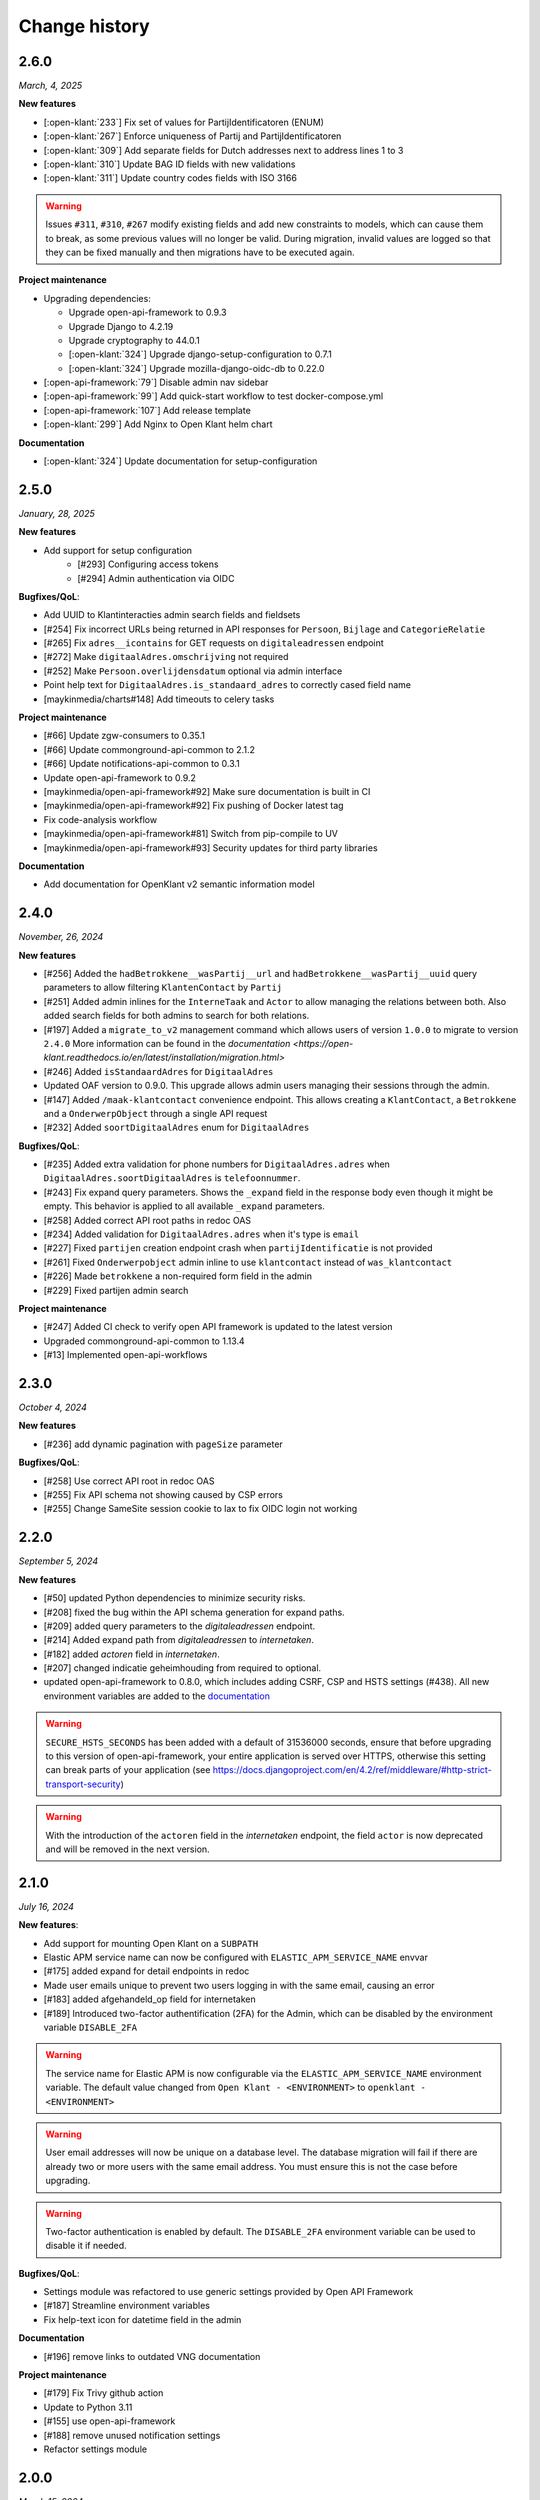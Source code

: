 ==============
Change history
==============

2.6.0
=====
*March, 4, 2025*

**New features**

* [:open-klant:`233`] Fix set of values for PartijIdentificatoren (ENUM)
* [:open-klant:`267`] Enforce uniqueness of Partij and PartijIdentificatoren
* [:open-klant:`309`] Add separate fields for Dutch addresses next to address lines 1 to 3
* [:open-klant:`310`] Update BAG ID fields with new validations
* [:open-klant:`311`] Update country codes fields with ISO 3166

.. warning::

    Issues ``#311``, ``#310``, ``#267`` modify existing fields and add new constraints to models, which can cause them to break,
    as some previous values will no longer be valid. 
    During migration, invalid values are logged so that they can be fixed manually and then migrations have to be executed again.


**Project maintenance**

* Upgrading dependencies:

  * Upgrade open-api-framework to 0.9.3
  * Upgrade Django to 4.2.19
  * Upgrade cryptography to 44.0.1
  * [:open-klant:`324`] Upgrade django-setup-configuration to 0.7.1
  * [:open-klant:`324`] Upgrade mozilla-django-oidc-db to 0.22.0
* [:open-api-framework:`79`] Disable admin nav sidebar
* [:open-api-framework:`99`] Add quick-start workflow to test docker-compose.yml
* [:open-api-framework:`107`] Add release template
* [:open-klant:`299`] Add Nginx to Open Klant helm chart

**Documentation**

* [:open-klant:`324`] Update documentation for setup-configuration


2.5.0
=====
*January, 28, 2025*

**New features**

* Add support for setup configuration
    * [#293] Configuring access tokens
    * [#294] Admin authentication via OIDC

**Bugfixes/QoL**:

* Add UUID to Klantinteracties admin search fields and fieldsets
* [#254] Fix incorrect URLs being returned in API responses for ``Persoon``, ``Bijlage`` and ``CategorieRelatie``
* [#265] Fix ``adres__icontains`` for GET requests on ``digitaleadressen`` endpoint
* [#272] Make ``digitaalAdres.omschrijving`` not required
* [#252] Make ``Persoon.overlijdensdatum`` optional via admin interface
* Point help text for ``DigitaalAdres.is_standaard_adres`` to correctly cased field name
* [maykinmedia/charts#148] Add timeouts to celery tasks


**Project maintenance**

* [#66] Update zgw-consumers to 0.35.1
* [#66] Update commonground-api-common to 2.1.2
* [#66] Update notifications-api-common to 0.3.1
* Update open-api-framework to 0.9.2
* [maykinmedia/open-api-framework#92] Make sure documentation is built in CI
* [maykinmedia/open-api-framework#92] Fix pushing of Docker latest tag
* Fix code-analysis workflow
* [maykinmedia/open-api-framework#81] Switch from pip-compile to UV
* [maykinmedia/open-api-framework#93] Security updates for third party libraries

**Documentation**

* Add documentation for OpenKlant v2 semantic information model


2.4.0
=====
*November, 26, 2024*

**New features**

* [#256] Added the ``hadBetrokkene__wasPartij__url`` and ``hadBetrokkene__wasPartij__uuid``
  query parameters to allow filtering ``KlantenContact`` by ``Partij``
* [#251] Added admin inlines for the ``InterneTaak`` and ``Actor`` to allow managing
  the relations between both. Also added search fields for both admins to search for both relations.
* [#197] Added a ``migrate_to_v2`` management command which allows users of version ``1.0.0`` to migrate to version ``2.4.0``
  More information can be found in the `documentation <https://open-klant.readthedocs.io/en/latest/installation/migration.html>`
* [#246] Added ``isStandaardAdres`` for ``DigitaalAdres``
* Updated OAF version to 0.9.0. This upgrade allows admin users managing their sessions through the admin.
* [#147] Added ``/maak-klantcontact`` convenience endpoint. This allows creating
  a ``KlantContact``, a ``Betrokkene`` and a ``OnderwerpObject`` through a
  single API request
* [#232] Added ``soortDigitaalAdres`` enum for ``DigitaalAdres``

**Bugfixes/QoL**:

* [#235] Added extra validation for phone numbers for ``DigitaalAdres.adres``
  when ``DigitaalAdres.soortDigitaalAdres`` is ``telefoonnummer``.
* [#243] Fix expand query parameters. Shows the ``_expand`` field in the response body
  even though it might be empty. This behavior is applied to all available
  ``_expand`` parameters.
* [#258] Added correct API root paths in redoc OAS
* [#234] Added validation for ``DigitaalAdres.adres`` when it's type is ``email``
* [#227] Fixed ``partijen`` creation endpoint crash when ``partijIdentificatie`` is not provided
* [#261] Fixed ``Onderwerpobject`` admin inline to use ``klantcontact`` instead of
  ``was_klantcontact``
* [#226] Made ``betrokkene`` a non-required form field in the admin
* [#229] Fixed partijen admin search

**Project maintenance**

* [#247] Added CI check to verify open API framework is updated to the latest version
* Upgraded commonground-api-common to 1.13.4
* [#13] Implemented open-api-workflows

2.3.0
=====
*October 4, 2024*

**New features**

* [#236] add dynamic pagination with ``pageSize`` parameter

**Bugfixes/QoL**:

* [#258] Use correct API root in redoc OAS
* [#255] Fix API schema not showing caused by CSP errors
* [#255] Change SameSite session cookie  to lax to fix OIDC login not working

2.2.0
=====

*September 5, 2024*

**New features**

* [#50] updated Python dependencies to minimize security risks.
* [#208] fixed the bug within the API schema generation for expand paths.
* [#209] added query parameters to the `digitaleadressen` endpoint.
* [#214] Added expand path from `digitaleadressen` to `internetaken`.
* [#182] added `actoren` field in `internetaken`.
* [#207] changed indicatie geheimhouding from required to optional.
* updated open-api-framework to 0.8.0, which includes adding CSRF, CSP and HSTS settings (#438).
  All new environment variables are added to the `documentation <https://objects-and-objecttypes-api.readthedocs.io/en/latest/installation/config.html>`_

.. warning::

    ``SECURE_HSTS_SECONDS`` has been added with a default of 31536000 seconds, ensure that
    before upgrading to this version of open-api-framework, your entire application is served
    over HTTPS, otherwise this setting can break parts of your application (see https://docs.djangoproject.com/en/4.2/ref/middleware/#http-strict-transport-security)

.. warning::

    With the introduction of the ``actoren`` field in the `internetaken` endpoint, the field ``actor`` is now deprecated and will be removed in the next version.

2.1.0
=====

*July 16, 2024*

**New features**:

* Add support for mounting Open Klant on a ``SUBPATH``
* Elastic APM service name can now be configured with ``ELASTIC_APM_SERVICE_NAME`` envvar
* [#175] added expand for detail endpoints in redoc
* Made user emails unique to prevent two users logging in with the same email, causing an error
* [#183] added afgehandeld_op field for internetaken
* [#189] Introduced two-factor authentification (2FA) for the Admin, which can be disabled by the environment variable ``DISABLE_2FA``

.. warning::

    The service name for Elastic APM is now configurable via the ``ELASTIC_APM_SERVICE_NAME`` environment variable.
    The default value changed from ``Open Klant - <ENVIRONMENT>`` to ``openklant - <ENVIRONMENT>``

.. warning::
    User email addresses will now be unique on a database level. The database migration will fail if there are already
    two or more users with the same email address. You must ensure this is not the case before upgrading.

.. warning::

    Two-factor authentication is enabled by default. The ``DISABLE_2FA`` environment variable
    can be used to disable it if needed.

**Bugfixes/QoL**:

* Settings module was refactored to use generic settings provided by Open API Framework
* [#187] Streamline environment variables
* Fix help-text icon for datetime field in the admin

**Documentation**

* [#196] remove links to outdated VNG documentation

**Project maintenance**

* [#179] Fix Trivy github action
* Update to Python 3.11
* [#155] use open-api-framework
* [#188] remove unused notification settings
* Refactor settings module


2.0.0
=====

*March 15, 2024*

*VNG officially retired the Klanten and Contactmomenten API, which never had an
official release. These API's are replaced by the Klantinteractie API. In
cooperation with several municipalities and VNG, Open Klant will implement the
new API specification and might introduce backwards incompatible changes. Since
Open Klant never had an official 1.0 release, we will continue versioning on
the 0.x.x-scheme.*

* Initial release of Open Klant featuring the first iteration of the
  Klantinteracties API.

1.0.0
=====

*February 16, 2023*

* Only a version change has been applied to emphasize the major change from
  version 1.0.0 to 2.0.0 which features a completely different API.

0.5.0-pre
=========

*August 5, 2023*

* [#51] Showing version & git hash on the home page

0.3.0-pre
=========

*July 24, 2023*

* [#50] Added Notificatie API support

0.2.0-pre
=========

*June 14, 2023*

* [#46] Fixed CI code-quality issues
* [#45] Updated docs and URLs to use new Github location
* [#44] Updated project dependencies
* [#48] Add missing auth to URLValidator for klantcontactmoment

0.1.0
=========

*February 13, 2023*

* Initial release.

